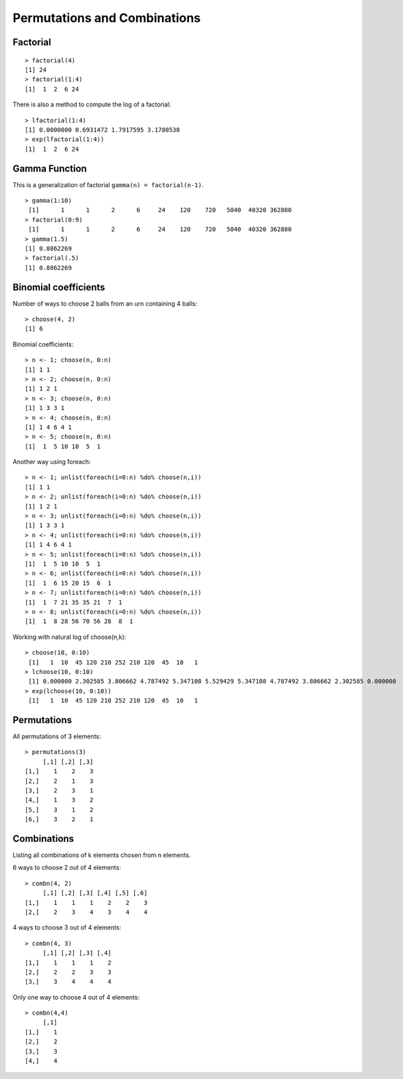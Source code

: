 Permutations and Combinations
====================================

Factorial
------------

.. index:: factorial

::

    > factorial(4)
    [1] 24
    > factorial(1:4)
    [1]  1  2  6 24


.. index:: lfactorial

There is also a method to compute the log of a factorial::

    > lfactorial(1:4)
    [1] 0.0000000 0.6931472 1.7917595 3.1780538
    > exp(lfactorial(1:4))
    [1]  1  2  6 24


Gamma Function
------------------------

.. index:: gamma

This is a generalization of factorial ``gamma(n) = factorial(n-1)``.

:: 

    > gamma(1:10)
     [1]      1      1      2      6     24    120    720   5040  40320 362880
    > factorial(0:9)
     [1]      1      1      2      6     24    120    720   5040  40320 362880
    > gamma(1.5)
    [1] 0.8862269
    > factorial(.5)
    [1] 0.8862269



Binomial coefficients
-------------------------

.. index:: choose

Number of ways to choose 2 balls from an urn containing 4 balls::

    > choose(4, 2)
    [1] 6

Binomial coefficients::

    > n <- 1; choose(n, 0:n)
    [1] 1 1
    > n <- 2; choose(n, 0:n)
    [1] 1 2 1
    > n <- 3; choose(n, 0:n)
    [1] 1 3 3 1
    > n <- 4; choose(n, 0:n)
    [1] 1 4 6 4 1
    > n <- 5; choose(n, 0:n)
    [1]  1  5 10 10  5  1


Another way using foreach:: 

    > n <- 1; unlist(foreach(i=0:n) %do% choose(n,i))
    [1] 1 1
    > n <- 2; unlist(foreach(i=0:n) %do% choose(n,i))
    [1] 1 2 1
    > n <- 3; unlist(foreach(i=0:n) %do% choose(n,i))
    [1] 1 3 3 1
    > n <- 4; unlist(foreach(i=0:n) %do% choose(n,i))
    [1] 1 4 6 4 1
    > n <- 5; unlist(foreach(i=0:n) %do% choose(n,i))
    [1]  1  5 10 10  5  1
    > n <- 6; unlist(foreach(i=0:n) %do% choose(n,i))
    [1]  1  6 15 20 15  6  1
    > n <- 7; unlist(foreach(i=0:n) %do% choose(n,i))
    [1]  1  7 21 35 35 21  7  1
    > n <- 8; unlist(foreach(i=0:n) %do% choose(n,i))
    [1]  1  8 28 56 70 56 28  8  1

.. index:: lchoose

Working with natural log of choose(n,k)::

    > choose(10, 0:10)
     [1]   1  10  45 120 210 252 210 120  45  10   1
    > lchoose(10, 0:10)
     [1] 0.000000 2.302585 3.806662 4.787492 5.347108 5.529429 5.347108 4.787492 3.806662 2.302585 0.000000
    > exp(lchoose(10, 0:10))
     [1]   1  10  45 120 210 252 210 120  45  10   1


Permutations
---------------------

All permutations of 3 elements::

    > permutations(3)
         [,1] [,2] [,3]
    [1,]    1    2    3
    [2,]    2    1    3
    [3,]    2    3    1
    [4,]    1    3    2
    [5,]    3    1    2
    [6,]    3    2    1




Combinations
----------------------

Listing all combinations of k elements chosen from n elements.

6 ways to choose 2 out of 4 elements::

    > combn(4, 2)
         [,1] [,2] [,3] [,4] [,5] [,6]
    [1,]    1    1    1    2    2    3
    [2,]    2    3    4    3    4    4

4 ways to choose 3 out of 4 elements::

    > combn(4, 3)
         [,1] [,2] [,3] [,4]
    [1,]    1    1    1    2
    [2,]    2    2    3    3
    [3,]    3    4    4    4


Only one way to choose 4 out of 4 elements::

    > combn(4,4)
         [,1]
    [1,]    1
    [2,]    2
    [3,]    3
    [4,]    4
